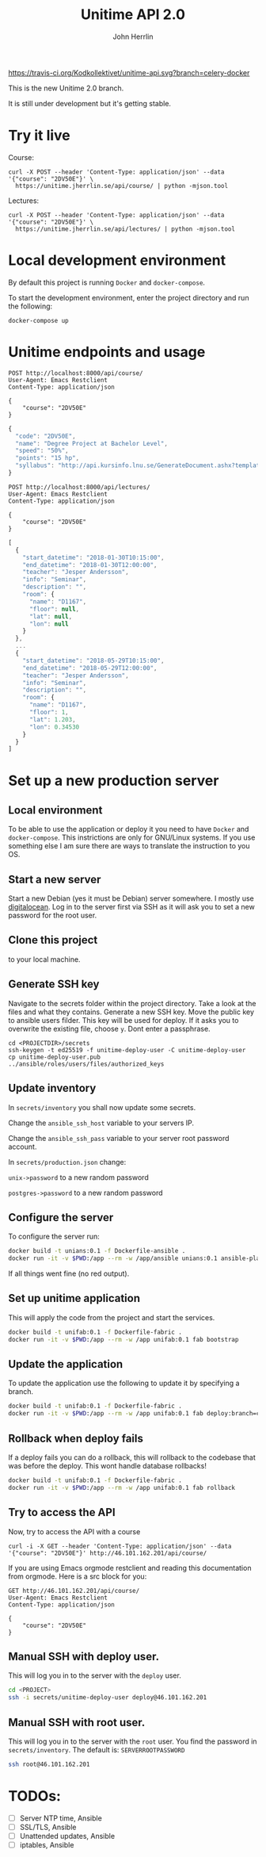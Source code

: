#+TITLE: Unitime API 2.0
#+AUTHOR: John Herrlin

[[https://travis-ci.org/Kodkollektivet/unitime-api][https://travis-ci.org/Kodkollektivet/unitime-api.svg?branch=celery-docker]]

This is the new Unitime 2.0 branch.

It is still under development but it's getting stable.

* Try it live

  Course:

  #+BEGIN_SRC shell :results output
    curl -X POST --header 'Content-Type: application/json' --data '{"course": "2DV50E"}' \
      https://unitime.jherrlin.se/api/course/ | python -mjson.tool
  #+END_SRC

  Lectures:

  #+BEGIN_SRC shell :results output
    curl -X POST --header 'Content-Type: application/json' --data '{"course": "2DV50E"}' \
      https://unitime.jherrlin.se/api/lectures/ | python -mjson.tool
  #+END_SRC

* Local development environment

  By default this project is running =Docker= and =docker-compose=.

  To start the development environment, enter the project directory and run the following:

  #+BEGIN_SRC shell
    docker-compose up
  #+END_SRC

* Unitime endpoints and usage

  #+BEGIN_SRC restclient
    POST http://localhost:8000/api/course/
    User-Agent: Emacs Restclient
    Content-Type: application/json

    {
        "course": "2DV50E"
    }
  #+END_SRC

  #+BEGIN_SRC js
  {
    "code": "2DV50E",
    "name": "Degree Project at Bachelor Level",
    "speed": "50%",
    "points": "15 hp",
    "syllabus": "http://api.kursinfo.lnu.se/GenerateDocument.ashx?templatetype=coursesyllabus&code=2DV50E&documenttype=pdf&lang=en"
  }
  #+END_SRC

  #+BEGIN_SRC restclient
    POST http://localhost:8000/api/lectures/
    User-Agent: Emacs Restclient
    Content-Type: application/json

    {
        "course": "2DV50E"
    }
  #+END_SRC

  #+BEGIN_SRC js
  [
    {
      "start_datetime": "2018-01-30T10:15:00",
      "end_datetime": "2018-01-30T12:00:00",
      "teacher": "Jesper Andersson",
      "info": "Seminar",
      "description": "",
      "room": {
        "name": "D1167",
        "floor": null,
        "lat": null,
        "lon": null
      }
    },
    ...
    {
      "start_datetime": "2018-05-29T10:15:00",
      "end_datetime": "2018-05-29T12:00:00",
      "teacher": "Jesper Andersson",
      "info": "Seminar",
      "description": "",
      "room": {
        "name": "D1167",
        "floor": 1,
        "lat": 1.203,
        "lon": 0.34530
      }
    }
  ]
  #+END_SRC

* Set up a new production server
** Local environment

   To be able to use the application or deploy it you need to have =Docker= and
   =docker-compose=. This instrictions are only for GNU/Linux systems. If you use
   something else I am sure there are ways to translate the instruction to you OS.

** Start a new server

   Start a new Debian (yes it must be Debian) server somewhere. I mostly use [[https://www.digitalocean.com/][digitalocean]].
   Log in to the server first via SSH as it will ask you to set a new password for the
   root user.

** Clone this project

   to your local machine.

** Generate SSH key

   Navigate to the secrets folder within the project directory. Take a look at the files
   and what they contains. Generate a new SSH key. Move the public key to ansible users
   filder. This key will be used for deploy. If it asks you to overwrite the existing
   file, choose =y=. Dont enter a passphrase.

   #+BEGIN_SRC
     cd <PROJECTDIR>/secrets
     ssh-keygen -t ed25519 -f unitime-deploy-user -C unitime-deploy-user
     cp unitime-deploy-user.pub ../ansible/roles/users/files/authorized_keys
   #+END_SRC

** Update inventory

   In =secrets/inventory= you shall now update some secrets.

   Change the =ansible_ssh_host= variable to your servers IP.

   Change the =ansible_ssh_pass= variable to your server root password account.

   In =secrets/production.json= change:

   =unix->password= to a new random password

   =postgres->password= to a new random password

** Configure the server

   To configure the server run:

   #+BEGIN_SRC sh
     docker build -t unians:0.1 -f Dockerfile-ansible .
     docker run -it -v $PWD:/app --rm -w /app/ansible unians:0.1 ansible-playbook -e @../secrets/production.json main.yml
   #+END_SRC

   If all things went fine (no red output).

** Set up unitime application

   This will apply the code from the project and start the services.

   #+BEGIN_SRC sh
     docker build -t unifab:0.1 -f Dockerfile-fabric .
     docker run -it -v $PWD:/app --rm -w /app unifab:0.1 fab bootstrap
   #+END_SRC

** Update the application

   To update the application use the following to update it by specifying a branch.

   #+BEGIN_SRC sh
     docker build -t unifab:0.1 -f Dockerfile-fabric .
     docker run -it -v $PWD:/app --rm -w /app unifab:0.1 fab deploy:branch=celery-docker
   #+END_SRC

** Rollback when deploy fails

   If a deploy fails you can do a rollback, this will rollback to the codebase that was
   before the deploy. This wont handle database rollbacks!

   #+BEGIN_SRC sh
     docker build -t unifab:0.1 -f Dockerfile-fabric .
     docker run -it -v $PWD:/app --rm -w /app unifab:0.1 fab rollback
   #+END_SRC

** Try to access the API

   Now, try to access the API with a course

   #+BEGIN_SRC shell :results output
     curl -i -X GET --header 'Content-Type: application/json' --data '{"course": "2DV50E"}' http://46.101.162.201/api/course/
   #+END_SRC

   If you are using Emacs orgmode restclient and reading this documentation from orgmode.
   Here is a src block for you:

  #+BEGIN_SRC restclient
    GET http://46.101.162.201/api/course/
    User-Agent: Emacs Restclient
    Content-Type: application/json

    {
        "course": "2DV50E"
    }
  #+END_SRC

** Manual SSH with deploy user.

   This will log you in to the server with the =deploy= user.

   #+BEGIN_SRC sh
     cd <PROJECT>
     ssh -i secrets/unitime-deploy-user deploy@46.101.162.201
   #+END_SRC

** Manual SSH with root user.

   This will log you in to the server with the =root= user. You find the password in
   =secrets/inventory=. The default is: =SERVERROOTPASSWORD=

   #+BEGIN_SRC sh
     ssh root@46.101.162.201
   #+END_SRC

* TODOs:

  - [ ] Server NTP time, Ansible
  - [ ] SSL/TLS, Ansible
  - [ ] Unattended updates, Ansible
  - [ ] iptables, Ansible

